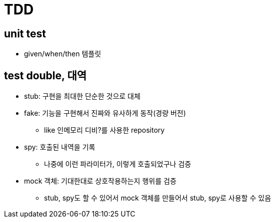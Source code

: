 = TDD

== unit test

* given/when/then 템플릿

== test double, 대역

* stub: 구현을 최대한 단순한 것으로 대체
* fake: 기능을 구현해서 진짜와 유사하게 동작(경량 버전)
** like 인메모리 디비?를 사용한 repository
* spy: 호출된 내역을 기록
** 나중에 이런 파라미터가, 이렇게 호출되었구나 검증
* mock 객체: 기대한대로 상호작용하는지 행위를 검증
** stub, spy도 할 수 있어서 mock 객체를 만들어서 stub, spy로 사용할 수 있음